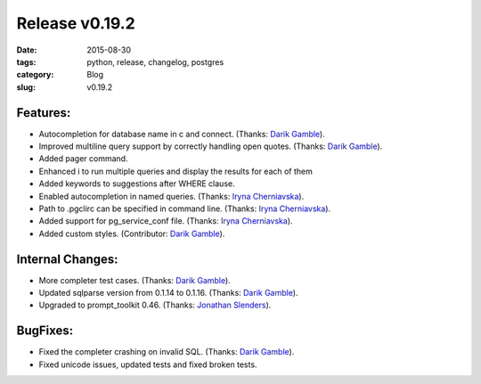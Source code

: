 Release v0.19.2
###############

:date: 2015-08-30
:tags: python, release, changelog, postgres
:category: Blog
:slug: v0.19.2

Features:
---------

* Autocompletion for database name in \c and \connect. (Thanks: `Darik Gamble`_).
* Improved multiline query support by correctly handling open quotes. (Thanks: `Darik Gamble`_).
* Added \pager command.
* Enhanced \i to run multiple queries and display the results for each of them
* Added keywords to suggestions after WHERE clause.
* Enabled autocompletion in named queries. (Thanks: `Iryna Cherniavska`_).
* Path to .pgclirc can be specified in command line. (Thanks: `Iryna Cherniavska`_).
* Added support for pg_service_conf file. (Thanks: `Iryna Cherniavska`_).
* Added custom styles. (Contributor: `Darik Gamble`_).

Internal Changes:
-----------------

* More completer test cases. (Thanks: `Darik Gamble`_).
* Updated sqlparse version from 0.1.14 to 0.1.16. (Thanks: `Darik Gamble`_).
* Upgraded to prompt_toolkit 0.46. (Thanks: `Jonathan Slenders`_).

BugFixes:
---------
* Fixed the completer crashing on invalid SQL. (Thanks: `Darik Gamble`_).
* Fixed unicode issues, updated tests and fixed broken tests.

.. _`Darik Gamble`: https://github.com/darikg
.. _`Jonathan Slenders`: https://github.com/jonathanslenders
.. _`Iryna Cherniavska`: https://github.com/j-bennet
